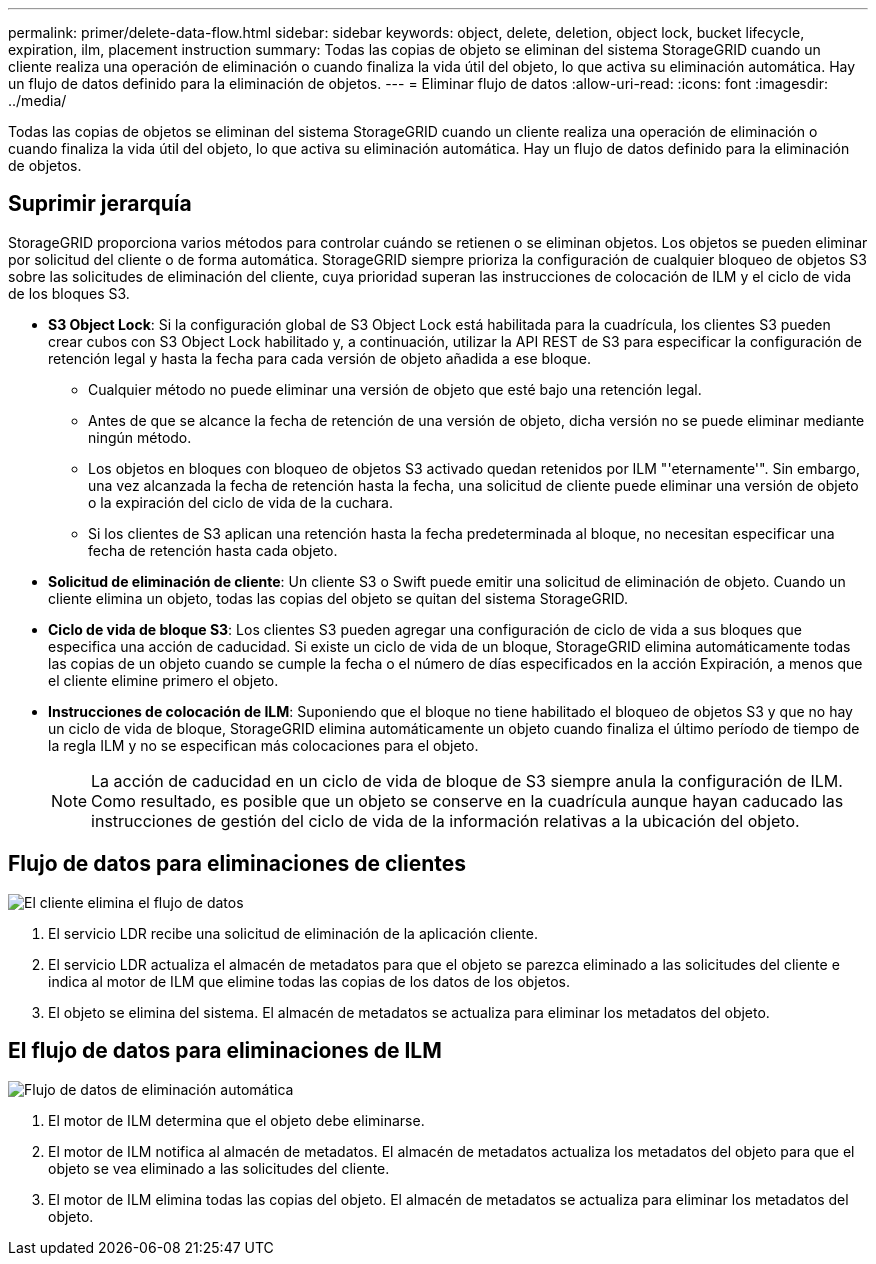 ---
permalink: primer/delete-data-flow.html 
sidebar: sidebar 
keywords: object, delete, deletion, object lock, bucket lifecycle, expiration, ilm, placement instruction 
summary: Todas las copias de objeto se eliminan del sistema StorageGRID cuando un cliente realiza una operación de eliminación o cuando finaliza la vida útil del objeto, lo que activa su eliminación automática. Hay un flujo de datos definido para la eliminación de objetos. 
---
= Eliminar flujo de datos
:allow-uri-read: 
:icons: font
:imagesdir: ../media/


[role="lead"]
Todas las copias de objetos se eliminan del sistema StorageGRID cuando un cliente realiza una operación de eliminación o cuando finaliza la vida útil del objeto, lo que activa su eliminación automática. Hay un flujo de datos definido para la eliminación de objetos.



== Suprimir jerarquía

StorageGRID proporciona varios métodos para controlar cuándo se retienen o se eliminan objetos. Los objetos se pueden eliminar por solicitud del cliente o de forma automática. StorageGRID siempre prioriza la configuración de cualquier bloqueo de objetos S3 sobre las solicitudes de eliminación del cliente, cuya prioridad superan las instrucciones de colocación de ILM y el ciclo de vida de los bloques S3.

* *S3 Object Lock*: Si la configuración global de S3 Object Lock está habilitada para la cuadrícula, los clientes S3 pueden crear cubos con S3 Object Lock habilitado y, a continuación, utilizar la API REST de S3 para especificar la configuración de retención legal y hasta la fecha para cada versión de objeto añadida a ese bloque.
+
** Cualquier método no puede eliminar una versión de objeto que esté bajo una retención legal.
** Antes de que se alcance la fecha de retención de una versión de objeto, dicha versión no se puede eliminar mediante ningún método.
** Los objetos en bloques con bloqueo de objetos S3 activado quedan retenidos por ILM "'eternamente'". Sin embargo, una vez alcanzada la fecha de retención hasta la fecha, una solicitud de cliente puede eliminar una versión de objeto o la expiración del ciclo de vida de la cuchara.
** Si los clientes de S3 aplican una retención hasta la fecha predeterminada al bloque, no necesitan especificar una fecha de retención hasta cada objeto.


* *Solicitud de eliminación de cliente*: Un cliente S3 o Swift puede emitir una solicitud de eliminación de objeto. Cuando un cliente elimina un objeto, todas las copias del objeto se quitan del sistema StorageGRID.
* *Ciclo de vida de bloque S3*: Los clientes S3 pueden agregar una configuración de ciclo de vida a sus bloques que especifica una acción de caducidad. Si existe un ciclo de vida de un bloque, StorageGRID elimina automáticamente todas las copias de un objeto cuando se cumple la fecha o el número de días especificados en la acción Expiración, a menos que el cliente elimine primero el objeto.
* *Instrucciones de colocación de ILM*: Suponiendo que el bloque no tiene habilitado el bloqueo de objetos S3 y que no hay un ciclo de vida de bloque, StorageGRID elimina automáticamente un objeto cuando finaliza el último período de tiempo de la regla ILM y no se especifican más colocaciones para el objeto.
+

NOTE: La acción de caducidad en un ciclo de vida de bloque de S3 siempre anula la configuración de ILM. Como resultado, es posible que un objeto se conserve en la cuadrícula aunque hayan caducado las instrucciones de gestión del ciclo de vida de la información relativas a la ubicación del objeto.





== Flujo de datos para eliminaciones de clientes

image::../media/delete_data_flow.png[El cliente elimina el flujo de datos]

. El servicio LDR recibe una solicitud de eliminación de la aplicación cliente.
. El servicio LDR actualiza el almacén de metadatos para que el objeto se parezca eliminado a las solicitudes del cliente e indica al motor de ILM que elimine todas las copias de los datos de los objetos.
. El objeto se elimina del sistema. El almacén de metadatos se actualiza para eliminar los metadatos del objeto.




== El flujo de datos para eliminaciones de ILM

image::../media/automatic_deletion_data_flow.png[Flujo de datos de eliminación automática]

. El motor de ILM determina que el objeto debe eliminarse.
. El motor de ILM notifica al almacén de metadatos. El almacén de metadatos actualiza los metadatos del objeto para que el objeto se vea eliminado a las solicitudes del cliente.
. El motor de ILM elimina todas las copias del objeto. El almacén de metadatos se actualiza para eliminar los metadatos del objeto.

